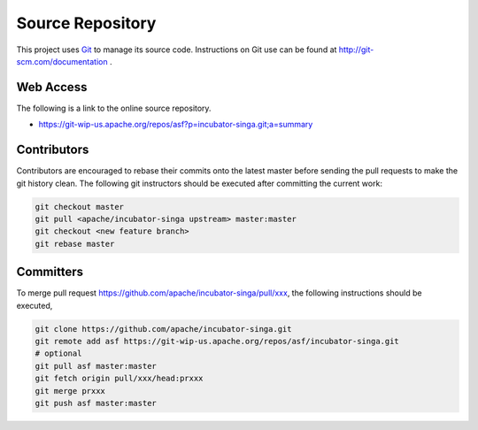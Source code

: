 .. Licensed to the Apache Software Foundation (ASF) under one
   or more contributor license agreements.  See the NOTICE file
   distributed with this work for additional information
   regarding copyright ownership.  The ASF licenses this file
   to you under the Apache License, Version 2.0 (the
   "License"); you may not use this file except in compliance
   with the License.  You may obtain a copy of the License at

   http://www.apache.org/licenses/LICENSE-2.0

   Unless required by applicable law or agreed to in writing,
   software distributed under the License is distributed on an
   "AS IS" BASIS, WITHOUT WARRANTIES OR CONDITIONS OF ANY
   KIND, either express or implied.  See the License for the
   specific language governing permissions and limitations
   under the License.

Source Repository
=================

This project uses `Git <http://git-scm.com/>`_ to manage its source code. Instructions on Git use can be found at http://git-scm.com/documentation .

Web Access
----------

The following is a link to the online source repository.

* https://git-wip-us.apache.org/repos/asf?p=incubator-singa.git;a=summary

Contributors
------------

Contributors are encouraged to rebase their commits onto the latest master before sending the pull requests to make the git history clean. The following git instructors should be executed after committing the current work:

.. code-block:: bash

    git checkout master
    git pull <apache/incubator-singa upstream> master:master
    git checkout <new feature branch>
    git rebase master

Committers
----------

To merge pull request https://github.com/apache/incubator-singa/pull/xxx, the following instructions should be executed,

.. code-block:: bash

    git clone https://github.com/apache/incubator-singa.git
    git remote add asf https://git-wip-us.apache.org/repos/asf/incubator-singa.git
    # optional
    git pull asf master:master
    git fetch origin pull/xxx/head:prxxx
    git merge prxxx
    git push asf master:master

